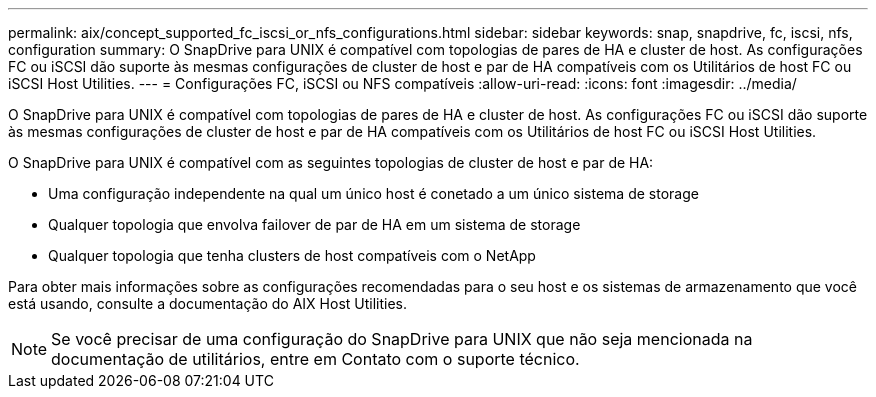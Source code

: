 ---
permalink: aix/concept_supported_fc_iscsi_or_nfs_configurations.html 
sidebar: sidebar 
keywords: snap, snapdrive, fc, iscsi, nfs, configuration 
summary: O SnapDrive para UNIX é compatível com topologias de pares de HA e cluster de host. As configurações FC ou iSCSI dão suporte às mesmas configurações de cluster de host e par de HA compatíveis com os Utilitários de host FC ou iSCSI Host Utilities. 
---
= Configurações FC, iSCSI ou NFS compatíveis
:allow-uri-read: 
:icons: font
:imagesdir: ../media/


[role="lead"]
O SnapDrive para UNIX é compatível com topologias de pares de HA e cluster de host. As configurações FC ou iSCSI dão suporte às mesmas configurações de cluster de host e par de HA compatíveis com os Utilitários de host FC ou iSCSI Host Utilities.

O SnapDrive para UNIX é compatível com as seguintes topologias de cluster de host e par de HA:

* Uma configuração independente na qual um único host é conetado a um único sistema de storage
* Qualquer topologia que envolva failover de par de HA em um sistema de storage
* Qualquer topologia que tenha clusters de host compatíveis com o NetApp


Para obter mais informações sobre as configurações recomendadas para o seu host e os sistemas de armazenamento que você está usando, consulte a documentação do AIX Host Utilities.


NOTE: Se você precisar de uma configuração do SnapDrive para UNIX que não seja mencionada na documentação de utilitários, entre em Contato com o suporte técnico.
